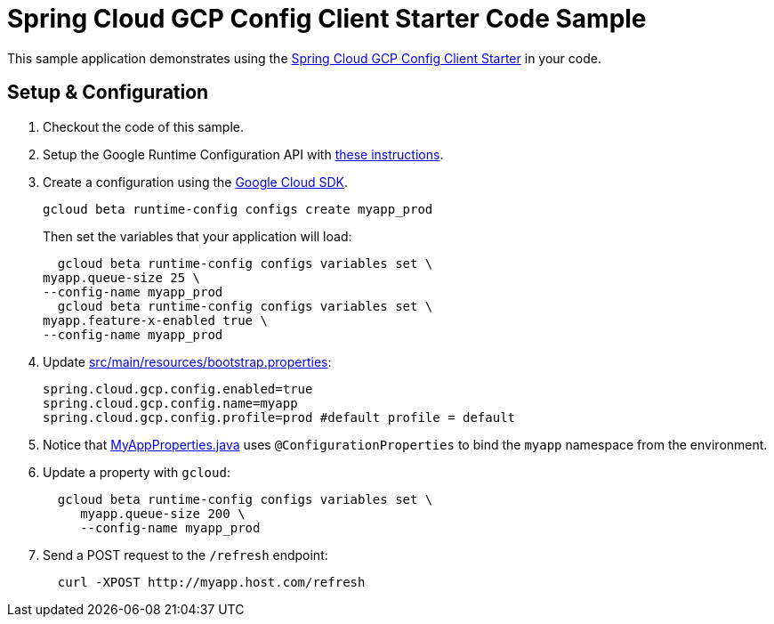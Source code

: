 = Spring Cloud GCP Config Client Starter Code Sample

This sample application demonstrates using the
link:../../spring-cloud-gcp-starters/spring-cloud-gcp-starter-config[Spring Cloud GCP Config Client Starter] in your code.

== Setup & Configuration
1. Checkout the code of this sample.
2. Setup the Google Runtime Configuration API with
link:../../spring-cloud-gcp-starters/spring-cloud-gcp-starter-config#setup[these instructions].
3. Create a configuration using the
https://cloud.google.com/sdk/[Google Cloud SDK].
+
....
gcloud beta runtime-config configs create myapp_prod
....
+
Then set the variables that your application will load:
+
....
  gcloud beta runtime-config configs variables set \
myapp.queue-size 25 \
--config-name myapp_prod
  gcloud beta runtime-config configs variables set \
myapp.feature-x-enabled true \
--config-name myapp_prod
....

4.  Update link:src/main/resources/bootstrap.properties[]:
+
....
spring.cloud.gcp.config.enabled=true
spring.cloud.gcp.config.name=myapp
spring.cloud.gcp.config.profile=prod #default profile = default
....
5.  Notice that link:src/main/java/com/example/MyAppProperties.java[MyAppProperties.java]
uses `@ConfigurationProperties` to bind the `myapp` namespace from the environment.
6.  Update a property with `gcloud`:
+
....
  gcloud beta runtime-config configs variables set \
     myapp.queue-size 200 \
     --config-name myapp_prod
....
7.  Send a POST request to the `/refresh` endpoint:
+
....
  curl -XPOST http://myapp.host.com/refresh
....
